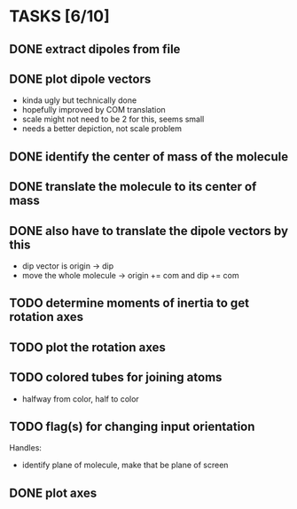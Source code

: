 * TASKS [6/10]
** DONE extract dipoles from file
** DONE plot dipole vectors 
   - kinda ugly but technically done
   - hopefully improved by COM translation
   - scale might not need to be 2 for this, seems small
   - needs a better depiction, not scale problem
** DONE identify the center of mass of the molecule
** DONE translate the molecule to its center of mass 
** DONE also have to translate the dipole vectors by this
   - dip vector is origin -> dip
   - move the whole molecule -> origin += com
     and dip += com
** TODO determine moments of inertia to get rotation axes
** TODO plot the rotation axes
** TODO colored tubes for joining atoms
   - halfway from color, half to color
** TODO flag(s) for changing input orientation
   Handles:
   - identify plane of molecule, make that be plane of screen
** DONE plot axes
